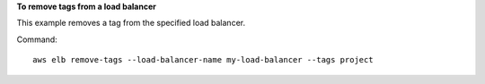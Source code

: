 **To remove tags from a load balancer**

This example removes a tag from the specified load balancer.

Command::

  aws elb remove-tags --load-balancer-name my-load-balancer --tags project
